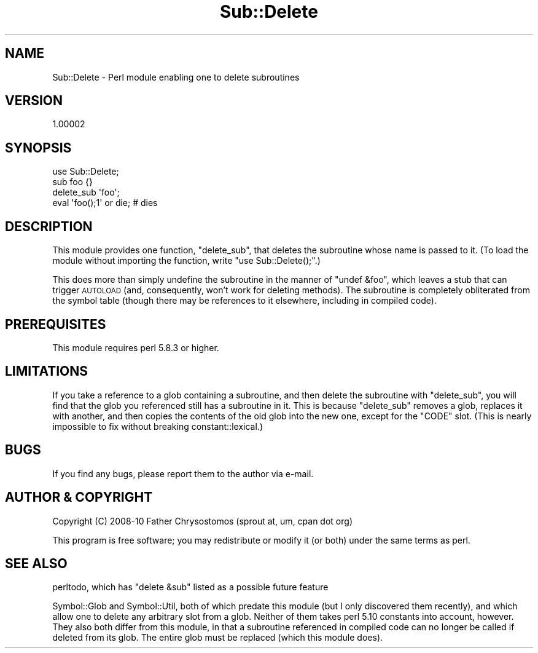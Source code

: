 .\" Automatically generated by Pod::Man 4.11 (Pod::Simple 3.35)
.\"
.\" Standard preamble:
.\" ========================================================================
.de Sp \" Vertical space (when we can't use .PP)
.if t .sp .5v
.if n .sp
..
.de Vb \" Begin verbatim text
.ft CW
.nf
.ne \\$1
..
.de Ve \" End verbatim text
.ft R
.fi
..
.\" Set up some character translations and predefined strings.  \*(-- will
.\" give an unbreakable dash, \*(PI will give pi, \*(L" will give a left
.\" double quote, and \*(R" will give a right double quote.  \*(C+ will
.\" give a nicer C++.  Capital omega is used to do unbreakable dashes and
.\" therefore won't be available.  \*(C` and \*(C' expand to `' in nroff,
.\" nothing in troff, for use with C<>.
.tr \(*W-
.ds C+ C\v'-.1v'\h'-1p'\s-2+\h'-1p'+\s0\v'.1v'\h'-1p'
.ie n \{\
.    ds -- \(*W-
.    ds PI pi
.    if (\n(.H=4u)&(1m=24u) .ds -- \(*W\h'-12u'\(*W\h'-12u'-\" diablo 10 pitch
.    if (\n(.H=4u)&(1m=20u) .ds -- \(*W\h'-12u'\(*W\h'-8u'-\"  diablo 12 pitch
.    ds L" ""
.    ds R" ""
.    ds C` ""
.    ds C' ""
'br\}
.el\{\
.    ds -- \|\(em\|
.    ds PI \(*p
.    ds L" ``
.    ds R" ''
.    ds C`
.    ds C'
'br\}
.\"
.\" Escape single quotes in literal strings from groff's Unicode transform.
.ie \n(.g .ds Aq \(aq
.el       .ds Aq '
.\"
.\" If the F register is >0, we'll generate index entries on stderr for
.\" titles (.TH), headers (.SH), subsections (.SS), items (.Ip), and index
.\" entries marked with X<> in POD.  Of course, you'll have to process the
.\" output yourself in some meaningful fashion.
.\"
.\" Avoid warning from groff about undefined register 'F'.
.de IX
..
.nr rF 0
.if \n(.g .if rF .nr rF 1
.if (\n(rF:(\n(.g==0)) \{\
.    if \nF \{\
.        de IX
.        tm Index:\\$1\t\\n%\t"\\$2"
..
.        if !\nF==2 \{\
.            nr % 0
.            nr F 2
.        \}
.    \}
.\}
.rr rF
.\" ========================================================================
.\"
.IX Title "Sub::Delete 3"
.TH Sub::Delete 3 "2010-04-13" "perl v5.30.3" "User Contributed Perl Documentation"
.\" For nroff, turn off justification.  Always turn off hyphenation; it makes
.\" way too many mistakes in technical documents.
.if n .ad l
.nh
.SH "NAME"
Sub::Delete \- Perl module enabling one to delete subroutines
.SH "VERSION"
.IX Header "VERSION"
1.00002
.SH "SYNOPSIS"
.IX Header "SYNOPSIS"
.Vb 4
\&    use Sub::Delete;
\&    sub foo {}
\&    delete_sub \*(Aqfoo\*(Aq;
\&    eval \*(Aqfoo();1\*(Aq or die; # dies
.Ve
.SH "DESCRIPTION"
.IX Header "DESCRIPTION"
This module provides one function, \f(CW\*(C`delete_sub\*(C'\fR, that deletes the
subroutine whose name is passed to it. (To load the module without
importing the function, write \f(CW\*(C`use Sub::Delete();\*(C'\fR.)
.PP
This does more than simply undefine
the subroutine in the manner of \f(CW\*(C`undef &foo\*(C'\fR, which leaves a stub that
can trigger \s-1AUTOLOAD\s0 (and, consequently, won't work for deleting methods).
The subroutine is completely obliterated from the
symbol table (though there may be
references to it elsewhere, including in compiled code).
.SH "PREREQUISITES"
.IX Header "PREREQUISITES"
This module requires perl 5.8.3 or higher.
.SH "LIMITATIONS"
.IX Header "LIMITATIONS"
If you take a reference to a glob containing a subroutine, and then delete
the subroutine with \f(CW\*(C`delete_sub\*(C'\fR, you will find that the glob you 
referenced still has a subroutine in it. This is because \f(CW\*(C`delete_sub\*(C'\fR
removes a glob, replaces it with another, and then copies the contents of
the old glob into the new one, except for the \f(CW\*(C`CODE\*(C'\fR slot. (This is nearly
impossible to fix without breaking constant::lexical.)
.SH "BUGS"
.IX Header "BUGS"
If you find any bugs, please report them to the author via e\-mail.
.SH "AUTHOR & COPYRIGHT"
.IX Header "AUTHOR & COPYRIGHT"
Copyright (C) 2008\-10 Father Chrysostomos (sprout at, um, cpan dot org)
.PP
This program is free software; you may redistribute or modify it (or both)
under the same terms as perl.
.SH "SEE ALSO"
.IX Header "SEE ALSO"
perltodo, which has \f(CW\*(C`delete &sub\*(C'\fR listed as a possible future feature
.PP
Symbol::Glob and Symbol::Util, both of which predate this module (but
I only discovered them recently), and which allow one to delete any
arbitrary slot from a glob. Neither of them takes perl 5.10 constants
into account, however. They also both differ from this module, in that a
subroutine referenced in compiled code can no longer be called if deleted
from its glob. The entire glob must be replaced (which this module does).
